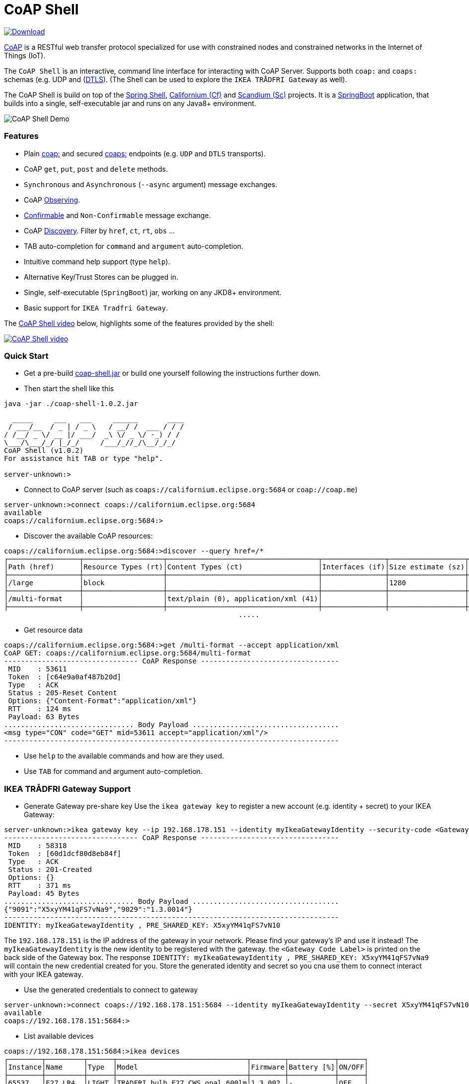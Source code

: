 = CoAP Shell

https://bintray.com/big-data/maven/coap-shell/_latestVersion[ image:https://api.bintray.com/packages/big-data/maven/coap-shell/images/download.svg[Download] ]

https://en.wikipedia.org/wiki/Constrained_Application_Protocol[CoAP] is a RESTful web transfer protocol specialized for use with constrained nodes and constrained networks in the Internet of Things (IoT).

The `CoAP Shell` is an interactive, command line interface for interacting with CoAP Server. Supports both `coap:` and `coaps:` schemas (e.g. UDP and (https://en.wikipedia.org/wiki/Datagram_Transport_Layer_Security[DTLS]).
(The Shell can be used to explore the `IKEA TRÅDFRI Gateway` as well).

The CoAP Shell is build on top of the https://projects.spring.io/spring-shell/[Spring Shell], https://www.eclipse.org/californium/[Californium (Cf)] and https://www.eclipse.org/californium/[Scandium (Sc)]
projects. It is a https://spring.io/projects/spring-boot[SpringBoot] application, that builds into a single, self-executable jar and runs on any Java8+ environment.

image:https://raw.githubusercontent.com/tzolov/coap-shell/master/src/test/resources/coap-shell-demo2.gif[CoAP Shell Demo]

=== Features
* Plain https://tools.ietf.org/html/rfc7252#section-6.1[coap:] and secured https://tools.ietf.org/html/rfc7252#section-6.2[coaps:] endpoints (e.g. `UDP` and `DTLS` transports).
* CoAP `get`, `put`, `post` and `delete` methods.
* `Synchronous` and `Asynchronous` (`--async` argument) message exchanges.
* CoAP https://tools.ietf.org/html/rfc7641[Observing].
* https://tools.ietf.org/html/draft-ietf-core-observe-08#section-3.5[Confirmable] and `Non-Confirmable` message exchange.
* CoAP https://tools.ietf.org/html/rfc7252#section-7.2[Discovery]. Filter by `href`, `ct`, `rt`, `obs` ...
* TAB auto-completion for `command` and `argument` auto-completion.
* Intuitive command help support (type `help`).
* Alternative Key/Trust Stores can be plugged in.
* Single, self-executable (`SpringBoot`) jar, working on any JKD8+ environment.
* Basic support for `IKEA Tradfri Gateway`.

The https://youtu.be/zhEGFfCJwTg[CoAP Shell video] below, highlights some of the features provided by the shell:

https://youtu.be/zhEGFfCJwTg[image:https://raw.githubusercontent.com/tzolov/coap-shell/master/src/test/resources/coap-shell-video-log.png[CoAP Shell video]]

=== Quick Start

* Get a pre-build https://bintray.com/big-data/maven/download_file?file_path=io%2Fdatalake%2Fcoap%2Fcoap-shell%2F1.0.2%2Fcoap-shell-1.0.2.jar[coap-shell.jar] or build one yourself following the instructions further down.
* Then start the shell like this
[source,bash]
----
java -jar ./coap-shell-1.0.2.jar
----

[source,bash]
----
  _____     ___   ___     ______       ____
 / ___/__  / _ | / _ \   / __/ /  ___ / / /
/ /__/ _ \/ __ |/ ___/  _\ \/ _ \/ -_) / /
\___/\___/_/ |_/_/     /___/_//_/\__/_/_/
CoAP Shell (v1.0.2)
For assistance hit TAB or type "help".

server-unknown:>
----

* Connect to CoAP server (such as `coaps://californium.eclipse.org:5684` or `coap://coap.me`)
[source,bash]
----
server-unknown:>connect coaps://californium.eclipse.org:5684
available
coaps://californium.eclipse.org:5684:>
----

* Discover the available CoAP resources:
[source,bash]
----
coaps://californium.eclipse.org:5684:>discover --query href=/*
┌─────────────────┬───────────────────┬────────────────────────────────────┬───────────────┬──────────────────┬────────────────┐
│Path (href)      │Resource Types (rt)│Content Types (ct)                  │Interfaces (if)│Size estimate (sz)│Observable (obs)│
├─────────────────┼───────────────────┼────────────────────────────────────┼───────────────┼──────────────────┼────────────────┤
│/large           │block              │                                    │               │1280              │                │
├─────────────────┼───────────────────┼────────────────────────────────────┼───────────────┼──────────────────┼────────────────┤
│/multi-format    │                   │text/plain (0), application/xml (41)│               │                  │                │
├─────────────────┼───────────────────┼────────────────────────────────────┼───────────────┼──────────────────┼────────────────┤
                                                        .....
----

* Get resource data
[source,bash]
----
coaps://californium.eclipse.org:5684:>get /multi-format --accept application/xml
CoAP GET: coaps://californium.eclipse.org:5684/multi-format
-------------------------------- CoAP Response ---------------------------------
 MID    : 53611
 Token  : [c64e9a0af487b20d]
 Type   : ACK
 Status : 205-Reset Content
 Options: {"Content-Format":"application/xml"}
 RTT    : 124 ms
 Payload: 63 Bytes
............................... Body Payload ...................................
<msg type="CON" code="GET" mid=53611 accept="application/xml"/>
--------------------------------------------------------------------------------

----

* Use `help` to the available commands and how are they used.
* Use `TAB` for command and argument auto-completion.

=== IKEA TRÅDFRI Gateway Support

* Generate Gateway pre-share key
Use the `ikea gateway key` to register a new account (e.g. identity + secret) to your IKEA Gateway:

[source,bash]
----
server-unknown:>ikea gateway key --ip 192.168.178.151 --identity myIkeaGatewayIdentity --security-code <Gateway Code Label>
-------------------------------- CoAP Response ---------------------------------
 MID    : 58318
 Token  : [60d1dcf80d8eb84f]
 Type   : ACK
 Status : 201-Created
 Options: {}
 RTT    : 371 ms
 Payload: 45 Bytes
............................... Body Payload ...................................
{"9091":"X5xyYM41qFS7vNa9","9029":"1.3.0014"}
--------------------------------------------------------------------------------
IDENTITY: myIkeaGatewayIdentity , PRE_SHARED_KEY: X5xyYM41qFS7vN10
----

The `192.168.178.151` is the IP address of the gateway in your network. Please find your gateway's IP and use it instead!
The `myIkeaGatewayIdentity` is the new identity to be registered with the gateway. the `<Gateway Code Label>` is printed on the back side of the Gateway box.
The response `IDENTITY: myIkeaGatewayIdentity , PRE_SHARED_KEY: X5xyYM41qFS7vNa9` will contain the new credential created for you. Store the generated identity and secret so you cna use them to connect interact with your IKEA gateway.

* Use the generated credentials to connect to gateway

[source,bash]
----
server-unknown:>connect coaps://192.168.178.151:5684 --identity myIkeaGatewayIdentity --secret X5xyYM41qFS7vN10
available
coaps://192.168.178.151:5684:>
----

* List available devices

[source,bash]
----
coaps://192.168.178.151:5684:>ikea devices
┌────────┬─────────┬──────┬───────────────────────────────┬────────┬───────────┬──────┐
│Instance│Name     │Type  │Model                          │Firmware│Battery [%]│ON/OFF│
├────────┼─────────┼──────┼───────────────────────────────┼────────┼───────────┼──────┤
│65537   │E27 LR4  │LIGHT │TRADFRI bulb E27 CWS opal 600lm│1.3.002 │-          │OFF   │
├────────┼─────────┼──────┼───────────────────────────────┼────────┼───────────┼──────┤
│65536   │Remote LR│SWITCH│TRADFRI remote control         │1.2.214 │87         │-     │
├────────┼─────────┼──────┼───────────────────────────────┼────────┼───────────┼──────┤
│65541   │GU10 LR2 │LIGHT │TRADFRI bulb GU10 WS 400lm     │1.2.217 │-          │OFF   │
├────────┼─────────┼──────┼───────────────────────────────┼────────┼───────────┼──────┤
│65538   │Sensor WC│SENSOR│TRADFRI motion sensor          │1.2.214 │100        │-     │
└────────┴─────────┴──────┴───────────────────────────────┴────────┴───────────┴──────┘
----

* Turn on and off a lamp

[source,bash]
----
coaps://192.168.178.151:5684:>ikea turn on --instance 65539
OK

coaps://192.168.178.151:5684:>ikea devices
┌────────┬─────────┬──────┬───────────────────────────────┬────────┬───────────┬──────┐
│Instance│Name     │Type  │Model                          │Firmware│Battery [%]│ON/OFF│
├────────┼─────────┼──────┼───────────────────────────────┼────────┼───────────┼──────┤
│65539   │GU10 WC  │LIGHT │TRADFRI bulb GU10 W 400lm      │1.2.214 │-          │ON    │
├────────┼─────────┼──────┼───────────────────────────────┼────────┼───────────┼──────┤

coaps://192.168.178.151:5684:>ikea turn off --instance 65539
OK

coaps://192.168.178.151:5684:>ikea devices
┌────────┬─────────┬──────┬───────────────────────────────┬────────┬───────────┬──────┐
│Instance│Name     │Type  │Model                          │Firmware│Battery [%]│ON/OFF│
├────────┼─────────┼──────┼───────────────────────────────┼────────┼───────────┼──────┤
│65539   │GU10 WC  │LIGHT │TRADFRI bulb GU10 W 400lm      │1.2.214 │-          │OFF   │
├────────┼─────────┼──────┼───────────────────────────────┼────────┼───────────┼──────┤
----

* Use the CoAP GET check the raw message response

[source,bash]
----
coaps://192.168.178.151:5684:>get //15001/65539
CoAP GET: coaps://192.168.178.151:5684//15001/65539
-------------------------------- CoAP Response ---------------------------------
 MID    : 57799
 Token  : [5037c0b052a0d656]
 Type   : ACK
 Status : 205-Reset Content
 Options: {"Content-Format":"application/json", "Max-Age":604800}
 RTT    : 7 ms
 Payload: 220 Bytes
............................... Body Payload ...................................
{
  "3311" : [ {
    "5850" : 1,
    "5851" : 203,
    "9003" : 0
  } ],
  "9001" : "GU10 WC",
  "9002" : 1528124737,
  "9020" : 1528374678,
  "9003" : 65539,
  "9054" : 0,
  "5750" : 2,
  "9019" : 1,
  "3" : {
    "0" : "IKEA of Sweden",
    "1" : "TRADFRI bulb GU10 W 400lm",
    "2" : "",
    "3" : "1.2.214",
    "6" : 1
  }
}
--------------------------------------------------------------------------------

----

=== How to Build

Clone the project from GitHub and build with Maven.

[source,bash]
----
git clone https://github.com/tzolov/coap-shell.git
cd ./coap-shell
./mvnw clean install
----

Then run the self-executable jar in the `target` folder.

=== Debugging

Start the shell with `--logging.level=DEBUG` to enable debug log level for the entire applicationor `--logging.level.org.eclipse.californium=DEBUG`
to debug only californium and scandium. Later is useful to debug the CoAP request message and DTLS interactions.

For example:
[source,bash]
----
java -jar ./target/coap-shell-1.0.3-SNAPSHOT.jar --logging.level.org.eclipse.californium=DEBUG
----

